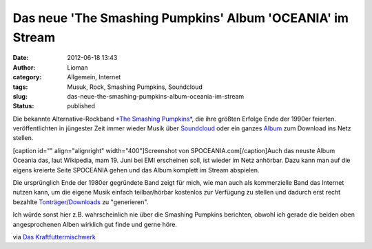 Das neue 'The Smashing Pumpkins' Album 'OCEANIA' im Stream
##########################################################
:date: 2012-06-18 13:43
:author: Lioman
:category: Allgemein, Internet
:tags: Musuk, Rock, Smashing Pumpkins, Soundcloud
:slug: das-neue-the-smashing-pumpkins-album-oceania-im-stream
:status: published

Die bekannte Alternative-Rockband `*The Smashing
Pumpkins* <http://www.smashingpumpkins.com/>`__, die ihre größten
Erfolge Ende der 1990er feierten. veröffentlichten in jüngester Zeit
immer wieder Musik über
`Soundcloud <http://soundcloud.com/smashingpumpkins>`__ oder ein ganzes
`Album <http://www.tonspion.de/musik/smashing-pumpkins/musik/639532>`__
zum Download ins Netz stellen.

[caption id="" align="alignright" width="400"]\ |image0|\ Screenshot von
SPOCEANIA.com[/caption]Auch das neuste Album Oceania das, laut
Wikipedia, mam 19. Juni bei EMI erscheinen soll, ist wieder im Netz
anhörbar. Dazu kann man auf die eigens kreierte Seite SPOCEANIA gehen
und das Album komplett im Stream abspielen.

Die ursprünglich Ende der 1980er gegründete Band zeigt für mich, wie man
auch als kommerzielle Band das Internet nutzen kann, um die eigene Musik
einfach teilbar/hörbar kostenlos zur Verfügung zu stellen und dadurch
erst recht bezahlte
`Tonträger <http://www.amazon.de/gp/product/B00835UVXU/ref=as_li_ss_tl?ie=UTF8&tag=liomblog-21&linkCode=as2&camp=1638&creative=19454&creativeASIN=B00835UVXU>`__/`Downloads <http://www.amazon.de/gp/product/B00878ZER6/ref=as_li_ss_tl?ie=UTF8&tag=liomblog-21&linkCode=as2&camp=1638&creative=19454&creativeASIN=B00878ZER6>`__
zu "generieren".

Ich würde sonst hier z.B. wahrscheinlich nie über die Smashing Pumpkins
berichten, obwohl ich gerade die beiden oben angesprochenen Alben
wirklich gut finde und gerne höre.

via `Das
Kraftfuttermischwerk <http://www.kraftfuttermischwerk.de/blogg/?p=37772>`__

.. |image0| image:: https://lh5.googleusercontent.com/-PVtVlu6IJoQ/T98SppoP7KI/AAAAAAAAC8E/-0AVBoNe4bw/s400/spoceania.png
   :width: 400px
   :height: 253px
   :target: https://lh5.googleusercontent.com/-PVtVlu6IJoQ/T98SppoP7KI/AAAAAAAAC8E/-0AVBoNe4bw/s2048/spoceania.png
